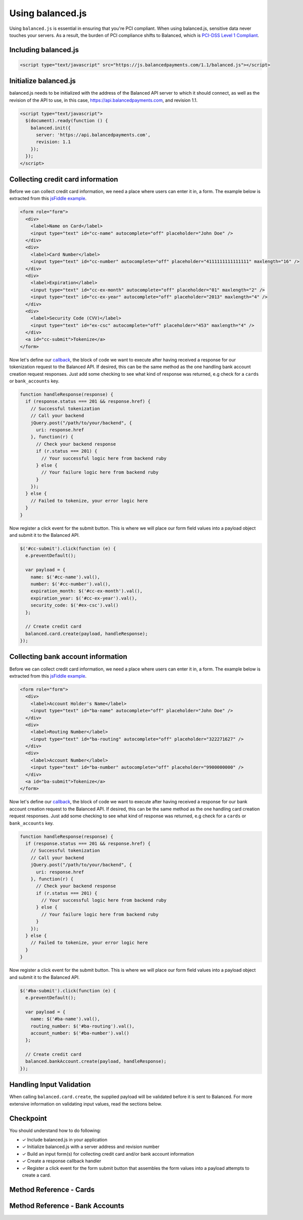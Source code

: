 Using balanced.js
==================

Using ``balanced.js`` is essential in ensuring that you're PCI compliant.
When using balanced.js, sensitive data never touches your servers. As a result,
the burden of PCI compliance shifts to Balanced,
which is `PCI-DSS Level 1 Compliant`_.

.. note::
   :header_class: alert alert-tab
   :body_class: alert alert-green

   Throughout this guide we'll be referencing this `jsFiddle example`_.
   For the sake of brevity, we'll also use `jQuery`_, but note that balanced.js
   itself doesn't rely on any Javascript framework.


.. _balanced-js.include:

Including balanced.js
-----------------------

.. note::
  :header_class: alert alert-tab-yellow
  :body_class: alert alert-yellow

  This may not work on very old browsers. For more information on how to
  support older browsers, `quirksmode`_ provides a tutorial on how to get
  javascript ``<script>`` includes to play nicely.

.. code-block:: html

  <script type="text/javascript" src="https://js.balancedpayments.com/1.1/balanced.js"></script>


.. _balanced-js.initialize:

Initialize balanced.js
--------------------------

balanced.js needs to be initialized with the address of the Balanced API server
to which it should connect, as well as the revision of the API to use, in this
case, https://api.balancedpayments.com, and revision 1.1.

.. code-block:: html

  <script type="text/javascript">
    $(document).ready(function () {
      balanced.init({
        server: 'https://api.balancedpayments.com',
        revision: 1.1
      });
    });
  </script>


.. _balanced-js.collecting-card-info:

Collecting credit card information
----------------------------------

Before we can collect credit card information, we need a place where users can
enter it in, a form. The example below is extracted from this
`jsFiddle example`_.


.. code-block:: html

  <form role="form">
    <div>
      <label>Name on Card</label>
      <input type="text" id="cc-name" autocomplete="off" placeholder="John Doe" />
    </div>
    <div>
      <label>Card Number</label>
      <input type="text" id="cc-number" autocomplete="off" placeholder="4111111111111111" maxlength="16" />
    </div>
    <div>
      <label>Expiration</label>
      <input type="text" id="cc-ex-month" autocomplete="off" placeholder="01" maxlength="2" />
      <input type="text" id="cc-ex-year" autocomplete="off" placeholder="2013" maxlength="4" />
    </div>
    <div>
      <label>Security Code (CVV)</label>
      <input type="text" id="ex-csc" autocomplete="off" placeholder="453" maxlength="4" />
    </div>
    <a id="cc-submit">Tokenize</a>
  </form>


Now let's define our `callback`_, the block of code we want to execute after
having received a response for our tokenization request to the Balanced API.
If desired, this can be the same method as the one handling bank account 
creation request responses. Just add some checking to see what kind of response
was returned, e.g check for a ``cards`` or ``bank_accounts`` key.

.. code-block:: javascript

  function handleResponse(response) {
    if (response.status === 201 && response.href) {
      // Successful tokenization
      // Call your backend
      jQuery.post("/path/to/your/backend", {
        uri: response.href
      }, function(r) {
        // Check your backend response
        if (r.status === 201) {
          // Your successful logic here from backend ruby
        } else {
          // Your failure logic here from backend ruby
        }
      });
    } else {
      // Failed to tokenize, your error logic here
    }
  }


Now register a click event for the submit button. This is where we will place
our form field values into a payload object and submit it to the Balanced API.

.. code-block:: javascript

  $('#cc-submit').click(function (e) {
    e.preventDefault();

    var payload = {
      name: $('#cc-name').val(),
      number: $('#cc-number').val(),
      expiration_month: $('#cc-ex-month').val(),
      expiration_year: $('#cc-ex-year').val(),
      security_code: $('#ex-csc').val()
    };

    // Create credit card
    balanced.card.create(payload, handleResponse);
  });


.. _balanced-js.collecting-bank-account-info:

Collecting bank account information
----------------------------------

Before we can collect credit card information, we need a place where users can
enter it in, a form. The example below is extracted from this
`jsFiddle example`_.


.. code-block:: html

  <form role="form">
    <div>
      <label>Account Holder's Name</label>
      <input type="text" id="ba-name" autocomplete="off" placeholder="John Doe" />
    </div>
    <div>
      <label>Routing Number</label>
      <input type="text" id="ba-routing" autocomplete="off" placeholder="322271627" />
    </div>
    <div>
      <label>Account Number</label>
      <input type="text" id="ba-number" autocomplete="off" placeholder="9900000000" />
    </div>
    <a id="ba-submit">Tokenize</a>
  </form>


Now let's define our `callback`_, the block of code we want to execute after
having received a response for our bank account creation request to the
Balanced API. If desired, this can be the same method as the one handling card 
creation request responses. Just add some checking to see what kind of response
was returned, e.g check for a ``cards`` or ``bank_accounts`` key.

.. code-block:: javascript

  function handleResponse(response) {
    if (response.status === 201 && response.href) {
      // Successful tokenization
      // Call your backend
      jQuery.post("/path/to/your/backend", {
        uri: response.href
      }, function(r) {
        // Check your backend response
        if (r.status === 201) {
          // Your successful logic here from backend ruby
        } else {
          // Your failure logic here from backend ruby
        }
      });
    } else {
      // Failed to tokenize, your error logic here
    }
  }


Now register a click event for the submit button. This is where we will place
our form field values into a payload object and submit it to the Balanced API.

.. code-block:: javascript

  $('#ba-submit').click(function (e) {
    e.preventDefault();

    var payload = {
      name: $('#ba-name').val(),
      routing_number: $('#ba-routing').val(),
      account_number: $('#ba-number').val()
    };

    // Create credit card
    balanced.bankAccount.create(payload, handleResponse);
  });




Handling Input Validation
--------------------------

When calling ``balanced.card.create``, the supplied payload will be validated
before it is sent to Balanced. For more extensive information on validating
input values, read the sections below.


Checkpoint
-----------

You should understand how to do following:

- ✓ Include balanced.js in your application
- ✓ Initialize balanced.js with a server address and revision number
- ✓ Build an input form(s) for collecting credit card and/or bank account information
- ✓ Create a response callback handler
- ✓ Register a click event for the form submit button that assembles the form values into a payload attempts to create a card. 



Method Reference - Cards
--------------------------

.. js:function:: balanced.card.create(cardDataObject, callback)

  Sends the data stored in the ``cardDataObject`` to Balanced's servers for
  tokenization.

  :param cardDataObject.number: *required*. The credit card number
  :param cardDataObject.expiration_month: *required*. The credit card's expiration month in the format of MM
  :param cardDataObject.expiration_year: *required*. The credit card's expiration year in the format of YYYY
  :param cardDataObject.cvv: *optional*. The credit card's security code
  :param cardDataObject.name: *optional*. The credit card holder's name
  :param cardDataObject.postal_code: *optional*. The credit card's billing postal code (zip code in the USA)
  :returns: ``null``. Invokes the ``callback`` function with three parameters -
            ``data``, ``errors`` and ``status``. If successful, the ``data``
            parameter has a resource representation which can be identified by
            its ``uri``

.. js:function:: balanced.card.isCardNumberValid(cardNumber)

  Validates a card number by checking if it's formatted correctly and
  passes the standard `Luhn check`_. All whitespace and non-numeric data is
  stripped for convenience.

  :param cardNumber: the card number to Luhn validate.
  :returns: ``true`` if the card number matches `Luhn check`_, ``false`` otherwise.

  Example:

  .. code-block:: javascript

    balanced.card.isCardNumberValid('4111111111111111');       // true
    balanced.card.isCardNumberValid('4111 1111 1111 1111');    // true
    balanced.card.isCardNumberValid('4111-1111-1111-1111');    // true
    balanced.card.isCardNumberValid('42123');                  // false

.. js:function:: balanced.card.cardType(cardNumber)

  Returns the card brand, calculated from the card number. If the card brand can
  NOT be determined, it will return ``null``.

  :param cardNumber: the card number to determine the brand for.
  :returns: ``Mastercard``, ``American Express``, ``VISA``, ``Discover Card``, or ``null``

  Example:

  .. code-block:: javascript

    balanced.card.cardType('5105105105105100');   // Mastercard
    balanced.card.cardType('4111111111111111');   // VISA
    balanced.card.cardType('341111111111111');    // American Express
    balanced.card.cardType(0)                     // null

.. js:function:: balanced.card.isSecurityCodeValid(cardNumber, cvv)

  Checks whether or not the supplied number could be a valid card security code
  for the supplied card number.

  :param cardNumber: the card number to determine the validate the security code for.
  :param cvv: the security number to validate
  :returns: ``true`` if the csc is valid for the card number provided, ``false`` otherwise.

  Example:

  .. code-block:: javascript

    balanced.card.isSecurityCodeValid('4111111111111111', '999')   // true
    balanced.card.isSecurityCodeValid('4111111111111111', '9999')  // false

.. js:function:: balanced.card.isExpiryValid(expirationMonth, expirationYear)

  Returns true if ``expirationMonth`` and ``expirationYear`` correspond to
  a date in the future.

  :param expirationMonth: the expiration month to validate
  :param expirationYear: the expiration year to validate
  :returns: ``true`` if the expiration date is in the future, ``false`` otherwise.

  Example:

  .. code-block:: javascript

    balanced.card.isExpiryValid('01', '2020');    // true
    balanced.card.isExpiryValid('01', '2010');     // false


.. js:function:: balanced.card.validate(cardDataObject)

  Performs a suite of checks on the submitted credit card data and returns
  a dictionary of errors. Will return an empty dictionary if there are no
  errors.

  :param cardDataObject.number: the card number to validate
  :param cardDataObject.cvv: the security code to validate
  :param cardDataObject.expiration_month: the expiration month to validate
  :param cardDataObject.expiration_year: the expiration year to validate
  :returns: ``{}`` if all fields are valid, else a dictionary of errors otherwise.

  Valid input example:
  
  .. code-block:: javascript

    balanced.card.validate({
       number:'4111111111111111',
       expiration_month:'1',
       expiration_year:'2020',
       cvv:123
    });

  Will return:

  .. code-block:: javascript
  
    {
        "cards": [
            {
                "href": "/cards/CCEfgqHgYfUYoa5CepaiBo6",
                "id": "CCEfgqHgYfUYoa5CepaiBo6",
                "links": {}
            }
        ],
        "links": {},
        "status_code": 201
    }
  
  
  Invalid input example:

  .. code-block:: javascript

    balanced.card.validate({
       number:'4111111111111111',
       expiration_month:'1',
       expiration_year:'2000',
       cvv:123,
       name:'John Doe'
    });

  Will return:

  .. code-block:: javascript

    {
        "errors": [
            {
                "description": "Invalid field [expiration_month,expiration_year] - \"1-2000\" is not a valid credit card expiration date",
                "extras": {
                    "expiration_month": "Invalid field [expiration_month,expiration_year] - \"1-2000\" is not a valid credit card expiration date",
                    "expiration_year": "Invalid field [expiration_month,expiration_year] - \"1-2000\" is not a valid credit card expiration date"
                },
                "status": "Bad Request",
                "category_code": "request",
                "additional": null,
                "status_code": 400,
                "category_type": "request"
            }
        ]
    }


Method Reference - Bank Accounts
----------------------------------

.. js:function:: balanced.bankAccount.validateRoutingNumber(routingNumber)

  Validates a USA based bank routing number using the `MICR Routing Number Format`_.

  :param routingNumber: a 9 digit routing number, it may have a leading zero!
  :returns: ``true`` if the routing number check digit matches, ``false`` otherwise.

  .. warning::
     :header_class: alert alert-tab-yellow
     :body_class: alert alert-yellow

     The success of this method does not guarantee that the
     routing number is valid, only that it falls within a valid range.

  Example:

  .. code-block:: javascript

    balanced.bankAccount.validateRoutingNumber('321174851') // passes
    balanced.bankAccount.validateRoutingNumber('021000021') // passes
    balanced.bankAccount.validateRoutingNumber('123457890') // fails


.. js:function:: balanced.bankAccount.validate(bankAccountDataObject)

  Performs a suite of checks on the submitted bank account data and
  returns a dictionary of errors. Will return an empty dictionary if there
  are no errors.

  :param bankAccountDataObject.routing_number: *required*. The bank routing number to validate
  :param bankAccountDataObject.account_number: *required*. The account number to perform a sanity check on
  :param bankAccountDataObject.name: *optional*. The name on the bank account to perform a sanity check on
  :param bankAccountDataObject.type: *optional*. The name on the bank account to perform a sanity check on
  :returns: ``{}`` if all fields are valid, else a dictionary of errors otherwise.

  .. warning::
     :header_class: alert alert-tab-yellow
     :body_class: alert alert-yellow

     Account numbers can not be validated in real time. More on
     :ref:`reducing payout delays <best_practices.reducing-payout-delays>`.

  Valid input example:

  .. code-block:: javascript

    balanced.bankAccount.validate({
       bank_code:'321174851',
       account_number:'9900000000',
       name:'John Doe'
    })

  Will return:
  
  .. code-block:: javascript
  
    {
        "bank_accounts": [
            {
                "href": "/bank_accounts/BA3J3ukgOKmvVCCPl6ElwWea",
                "id": "BA3J3ukgOKmvVCCPl6ElwWea",
                "links": {}
            }
        ],
        "links": {},
        "status_code": 201
    }
  
  Invalid input example:

  .. code-block:: javascript

    balanced.bankAccount.validate({
       bank_code:'32117485',
       account_number:'9900000000',
       name:'John Doe'
    })

  Will return:
  
  .. code-block:: javascript
  
    {
        "errors": [
            {
                "description": "Invalid field [routing_number] - \"32117485\" is not a valid routing number",
                "extras": {
                    "routing_number": "Invalid field [routing_number] - \"32117485\" is not a valid routing number"
                },
                "status": "Bad Request",
                "category_code": "request",
                "additional": null,
                "status_code": 400,
                "category_type": "request"
            }
        ]
    }


.. _jsFiddle example: http://jsfiddle.net/balanced/an5Cz/
.. _jsFiddle [tokenize credit cards]: http://jsfiddle.net/balanced/an5Cz/
.. _PCI-DSS Level 1 Compliant: http://www.visa.com/splisting/searchGrsp.do?companyNameCriteria=Balanced
.. _quirksmode: http://www.quirksmode.org/js/placejs.html
.. _jQuery: http://www.jquery.com
.. _callback: https://en.wikipedia.org/wiki/Callback_(computer_programming)
.. _LUHN check: http://en.wikipedia.org/wiki/Luhn_algorithm
.. _MICR Routing Number Format: http://en.wikipedia.org/wiki/Routing_transit_number#MICR_Routing_number_format